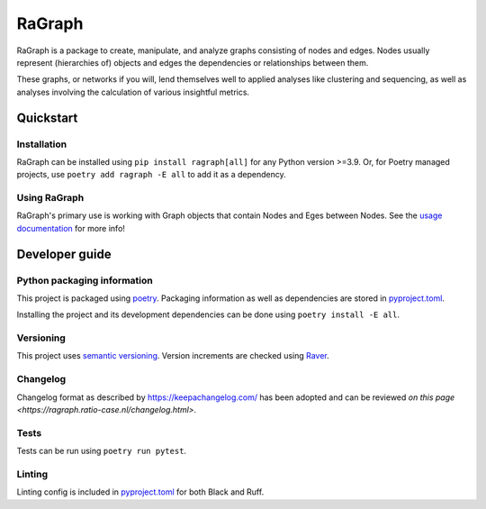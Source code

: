 #######
RaGraph
#######

RaGraph is a package to create, manipulate, and analyze graphs consisting of nodes and
edges. Nodes usually represent (hierarchies of) objects and edges the dependencies or
relationships between them.

These graphs, or networks if you will, lend themselves well to applied analyses like
clustering and sequencing, as well as analyses involving the calculation of various
insightful metrics.


**********
Quickstart
**********

Installation
============

RaGraph can be installed using ``pip install ragraph[all]`` for any Python version >=3.9. Or,
for Poetry managed projects, use ``poetry add ragraph -E all`` to add it as a dependency.


Using RaGraph
=============

RaGraph's primary use is working with Graph objects that contain Nodes and Eges between
Nodes. See the `usage documentation <https://ragraph.ratio-case.nl/usage/index.html>`_
for more info!

***************
Developer guide
***************

Python packaging information
============================

This project is packaged using `poetry <https://python-poetry.org/>`_. Packaging
information as well as dependencies are stored in `pyproject.toml <./pyproject.toml>`_.

Installing the project and its development dependencies can be done using ``poetry install -E all``.

Versioning
==========

This project uses `semantic versioning <https://semver.org>`_. Version increments are
checked using `Raver <https://raver.ratio-case.nl>`_.

Changelog
=========

Changelog format as described by https://keepachangelog.com/ has been adopted and can be reviewed `on this page <https://ragraph.ratio-case.nl/changelog.html>`.

Tests
=====

Tests can be run using ``poetry run pytest``.

Linting
=======

Linting config is included in `pyproject.toml <./pyproject.toml>`_ for both Black and Ruff.
